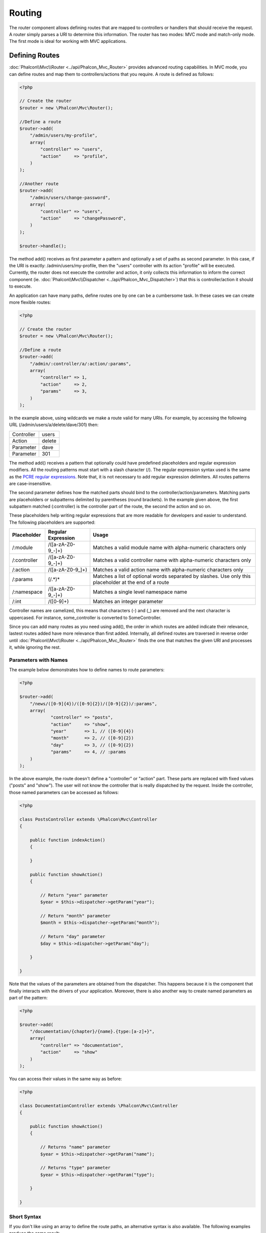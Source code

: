 Routing
=======
The router component allows defining routes that are mapped to controllers or handlers that should receive
the request. A router simply parses a URI to determine this information. The router has two modes: MVC
mode and match-only mode. The first mode is ideal for working with MVC applications.

Defining Routes
---------------
:doc:`Phalcon\\Mvc\\Router <../api/Phalcon_Mvc_Router>` provides advanced routing capabilities. In MVC mode,
you can define routes and map them to controllers/actions that you require. A route is defined as follows:

.. code-block:: php

    <?php

    // Create the router
    $router = new \Phalcon\Mvc\Router();

    //Define a route
    $router->add(
        "/admin/users/my-profile",
        array(
            "controller" => "users",
            "action"     => "profile",
        )
    );

    //Another route
    $router->add(
        "/admin/users/change-password",
        array(
            "controller" => "users",
            "action"     => "changePassword",
        )
    );

    $router->handle();

The method add() receives as first parameter a pattern and optionally a set of paths as second parameter.
In this case, if the URI is exactly: /admin/users/my-profile, then the "users" controller with its action "profile"
will be executed. Currently, the router does not execute the controller and action, it only collects this
information to inform the correct component (ie. :doc:`Phalcon\\Mvc\\Dispatcher <../api/Phalcon_Mvc_Dispatcher>`)
that this is controller/action it should to execute.

An application can have many paths, define routes one by one can be a cumbersome task. In these cases we can
create more flexible routes:

.. code-block:: php

    <?php

    // Create the router
    $router = new \Phalcon\Mvc\Router();

    //Define a route
    $router->add(
        "/admin/:controller/a/:action/:params",
        array(
            "controller" => 1,
            "action"     => 2,
            "params"     => 3,
        )
    );

In the example above, using wildcards we make a route valid for many URIs. For example, by accessing the
following URL (/admin/users/a/delete/dave/301) then:

+------------+---------------+
| Controller | users         |
+------------+---------------+
| Action     | delete        |
+------------+---------------+
| Parameter  | dave          |
+------------+---------------+
| Parameter  | 301           |
+------------+---------------+

The method add() receives a pattern that optionally could have predefined placeholders and regular expression
modifiers. All the routing patterns must start with a slash character (/). The regular expression syntax used
is the same as the `PCRE regular expressions`_. Note that, it is not necessary to add regular expression
delimiters. All routes patterns are case-insensitive.

The second parameter defines how the matched parts should bind to the controller/action/parameters. Matching
parts are placeholders or subpatterns delimited by parentheses (round brackets). In the example given above, the
first subpattern matched (:controller) is the controller part of the route, the second the action and so on.

These placeholders help writing regular expressions that are more readable for developers and easier
to understand. The following placeholders are supported:

+--------------+---------------------+--------------------------------------------------------------------------------------------------------+
| Placeholder  | Regular Expression  | Usage                                                                                                  |
+==============+=====================+========================================================================================================+
| /:module     | /([a-zA-Z0-9\_\-]+) | Matches a valid module name with alpha-numeric characters only                                         |
+--------------+---------------------+--------------------------------------------------------------------------------------------------------+
| /:controller | /([a-zA-Z0-9\_\-]+) | Matches a valid controller name with alpha-numeric characters only                                     |
+--------------+---------------------+--------------------------------------------------------------------------------------------------------+
| /:action     | /([a-zA-Z0-9\_]+)   | Matches a valid action name with alpha-numeric characters only                                         |
+--------------+---------------------+--------------------------------------------------------------------------------------------------------+
| /:params     | (/.*)*              | Matches a list of optional words separated by slashes. Use only this placeholder at the end of a route |
+--------------+---------------------+--------------------------------------------------------------------------------------------------------+
| /:namespace  | /([a-zA-Z0-9\_\-]+) | Matches a single level namespace name                                                                  |
+--------------+---------------------+--------------------------------------------------------------------------------------------------------+
| /:int        | /([0-9]+)           | Matches an integer parameter                                                                           |
+--------------+---------------------+--------------------------------------------------------------------------------------------------------+

Controller names are camelized, this means that characters (-) and (_) are removed and the next character
is uppercased. For instance, some_controller is converted to SomeController.

Since you can add many routes as you need using add(), the order in which routes are added indicate
their relevance, lastest routes added have more relevance than first added. Internally, all defined routes
are traversed in reverse order until :doc:`Phalcon\\Mvc\\Router <../api/Phalcon_Mvc_Router>` finds the
one that matches the given URI and processes it, while ignoring the rest.

Parameters with Names
^^^^^^^^^^^^^^^^^^^^^
The example below demonstrates how to define names to route parameters:

.. code-block:: php

    <?php

    $router->add(
        "/news/([0-9]{4})/([0-9]{2})/([0-9]{2})/:params",
        array(
        	"controller" => "posts",
        	"action"     => "show",
        	"year"       => 1, // ([0-9]{4})
        	"month"      => 2, // ([0-9]{2})
        	"day"        => 3, // ([0-9]{2})
        	"params"     => 4, // :params
        )
    );

In the above example, the route doesn't define a "controller" or "action" part. These parts are replaced
with fixed values ("posts" and "show"). The user will not know the controller that is really dispatched
by the request. Inside the controller, those named parameters can be accessed as follows:

.. code-block:: php

    <?php

    class PostsController extends \Phalcon\Mvc\Controller
    {

        public function indexAction()
        {

        }

        public function showAction()
        {

            // Return "year" parameter
            $year = $this->dispatcher->getParam("year");

            // Return "month" parameter
            $month = $this->dispatcher->getParam("month");

            // Return "day" parameter
            $day = $this->dispatcher->getParam("day");

        }

    }

Note that the values of the parameters are obtained from the dispatcher. This happens because it is the
component that finally interacts with the drivers of your application. Moreover, there is also another
way to create named parameters as part of the pattern:

.. code-block:: php

    <?php

    $router->add(
        "/documentation/{chapter}/{name}.{type:[a-z]+}",
        array(
            "controller" => "documentation",
            "action"     => "show"
        )
    );

You can access their values in the same way as before:

.. code-block:: php

    <?php

    class DocumentationController extends \Phalcon\Mvc\Controller
    {

        public function showAction()
        {

            // Returns "name" parameter
            $year = $this->dispatcher->getParam("name");

            // Returns "type" parameter
            $year = $this->dispatcher->getParam("type");

        }

    }

Short Syntax
^^^^^^^^^^^^
If you don't like using an array to define the route paths, an alternative syntax is also available.
The following examples produce the same result:

.. code-block:: php

    <?php

    // Short form
    $router->add("/posts/{year:[0-9]+}/{title:[a-z\-]+}", "Posts::show");

    // Array form
    $router->add(
        "/posts/([0-9]+)/([a-z\-]+)",
        array(
           "controller" => "posts",
           "action"     => "show",
           "year"       => 1,
           "title"      => 2,
        )
    );

Mixing Array and Short Syntax
^^^^^^^^^^^^^^^^^^^^^^^^^^^^^
Array and short syntax can be mixed to define a route, in this case note that named parameters automatically
are added to the route paths according to the position on which they were defined:

.. code-block:: php

    <?php

    //First position must be skipped because it is used for
    //the named parameter 'country'
    $router->add('/news/{country:[a-z]{2}}/([a-z+])/([a-z\-+])',
        array(
            'section' => 2, //Positions start with 2
            'article' => 3
        )
    );

Routing to Modules
^^^^^^^^^^^^^^^^^^
You can define routes whose paths include modules. This is specially suitable to multi-module applications.
It's possible define a default route that includes a module wildcard:

.. code-block:: php

    <?php

    $router = new Phalcon\Mvc\Router(false);

    $router->add('/:module/:controller/:action/:params', array(
        'module' => 1,
        'controller' => 2,
        'action' => 3,
        'params' => 4
    ));

In this case, the route always must have the module name as part of the URL. For example, the following
URL: /admin/users/edit/sonny, will be processed as:

+------------+---------------+
| Module     | admin         |
+------------+---------------+
| Controller | users         |
+------------+---------------+
| Action     | edit          |
+------------+---------------+
| Parameter  | sonny         |
+------------+---------------+

Or you can bind specific routes to specific modules:

.. code-block:: php

    <?php

    $router->add("/login", array(
        'module' => 'backend',
        'controller' => 'login',
        'action' => 'index',
    ));

    $router->add("/products/:action", array(
        'module' => 'frontend',
        'controller' => 'products',
        'action' => 1,
    ));

Or bind them to specific namespaces:

.. code-block:: php

    <?php

    $router->add("/:namespace/login", array(
        'namespace' => 1,
        'controller' => 'login',
        'action' => 'index'
    ));

Namespaces/class names must be passed separated:

.. code-block:: php

    <?php

    $router->add("/login", array(
        'namespace' => 'Backend\Controllers',
        'controller' => 'login',
        'action' => 'index'
    ));

HTTP Method Restrictions
^^^^^^^^^^^^^^^^^^^^^^^^
When you add a route using simply add(), the route will be enabled for any HTTP method. Sometimes we can restrict a route to a specific method,
this is especially useful when creating RESTful applications:

.. code-block:: php

    <?php

    // This route only will be matched if the HTTP method is GET
    $router->addGet("/products/edit/{id}", "Posts::edit");

    // This route only will be matched if the HTTP method is POST
    $router->addPost("/products/save", "Posts::save");

    // This route will be matched if the HTTP method is POST or PUT
    $router->add("/products/update")->via(array("POST", "PUT"));

Using convertions
^^^^^^^^^^^^^^^^^
Convertions allow to freely transform the route's parameters before passing them to the dispatcher, the following examples show how to use them:

.. code-block:: php

    <?php

    //The action name allows dashes, an action can be: /products/new-ipod-nano-4-generation
    $router
        ->add('/products/{slug:[a-z\-]+}', array(
            'controller' => 'products',
            'action' => 'show'
        ))
        ->convert('slug', function($slug) {
            //Transform the slug removing the dashes
            return str_replace('-', '', $slug);
        });

Groups of Routes
^^^^^^^^^^^^^^^^
If a set of routes have common paths they can be grouped to easily maintain them:

.. code-block:: php

    <?php

    $router = new \Phalcon\Mvc\Router();

    //Create a group with a common module and controller
    $blog = new \Phalcon\Mvc\Router\Group(array(
        'module' => 'blog',
        'controller' => 'index'
    ));

    //All the routes start with /blog
    $blog->setPrefix('/blog');

    //Add a route to the group
    $blog->add('/save', array(
        'action' => 'save'
    ));

    //Add another route to the group
    $blog->add('/edit/{id}', array(
        'action' => 'edit'
    ));

    //This route maps to a controller different than the default
    $blog->add('/blog', array(
        'controller' => 'blog',
        'action' => 'index'
    ));

    //Add the group to the router
    $router->mount($blog);

You can move groups of routes to separate files in order to improve the organization and code reusing in the application:

.. code-block:: php

    <?php

    class BlogRoutes extends Phalcon\Mvc\Router\Group
    {
        public function initialize()
        {
            //Default paths
            $this->setPaths(array(
                'module' => 'blog',
                'namespace' => 'Blog\Controllers'
            ));

            //All the routes start with /blog
            $this->setPrefix('/blog');

            //Add a route to the group
            $this->add('/save', array(
                'action' => 'save'
            ));

            //Add another route to the group
            $this->add('/edit/{id}', array(
                'action' => 'edit'
            ));

            //This route maps to a controller different than the default
            $this->add('/blog', array(
                'controller' => 'about',
                'action' => 'index'
            ));

        }
    }

Then mount the group in the router:

.. code-block:: php

    <?php

    //Add the group to the router
    $router->mount(new BlogRoutes());

Matching Routes
---------------
A valid URI must be passed to Router in order to let it checks the route that matches that given URI.
By default, the routing URI is taken from the $_GET['_url'] variable that is created by the rewrite engine
module. A couple of rewrite rules that work very well with Phalcon are:

.. code-block:: apacheconf

    RewriteEngine On
    RewriteCond   %{REQUEST_FILENAME} !-d
    RewriteCond   %{REQUEST_FILENAME} !-f
    RewriteRule   ^(.*)$ index.php?_url=/$1 [QSA,L]

The following example shows how to use this component in stand-alone mode:

.. code-block:: php

    <?php

    // Creating a router
    $router = new \Phalcon\Mvc\Router();

    // Define routes here if any
    // ...

    // Taking URI from $_GET["_url"]
    $router->handle();

    // or Setting the URI value directly
    $router->handle("/employees/edit/17");

    // Getting the processed controller
    echo $router->getControllerName();

    // Getting the processed action
    echo $router->getActionName();

    //Get the matched route
    $route = $router->getMatchedRoute();

Naming Routes
-------------
Each route that is added to the router is stored internally as an object :doc:`Phalcon\\Mvc\\Router\\Route <../api/Phalcon_Mvc_Router_Route>`.
That class encapsulates all the details of each route. For instance, we can give a name to a path to identify it uniquely in our application.
This is especially useful if you want to create URLs from it.

.. code-block:: php

    <?php

    $route = $router->add("/posts/{year}/{title}", "Posts::show");

    $route->setName("show-posts");

    //or just

    $router->add("/posts/{year}/{title}", "Posts::show")->setName("show-posts");

Then, using for example the component :doc:`Phalcon\\Mvc\\Url <../api/Phalcon_Mvc_Url>` we can build routes from its name:

.. code-block:: php

    <?php

    // returns /posts/2012/phalcon-1-0-released
    echo $url->get(array(
        "for" => "show-posts",
        "year" => "2012", "title" =>
        "phalcon-1-0-released"
    ));

Usage Examples
--------------
The following are examples of custom routes:

.. code-block:: php

    <?php

    // matches "/system/admin/a/edit/7001"
    $router->add(
        "/system/:controller/a/:action/:params",
        array(
            "controller" => 1,
            "action"     => 2,
            "params"     => 3
        )
    );

    // matches "/es/news"
    $router->add(
        "/([a-z]{2})/:controller",
        array(
            "controller" => 2,
            "action"     => "index",
            "language"   => 1
        )
    );

    // matches "/es/news"
    $router->add(
        "/{language:[a-z]{2}}/:controller",
        array(
            "controller" => 2,
            "action"     => "index"
        )
    );

    // matches "/admin/posts/edit/100"
    $router->add(
        "/admin/:controller/:action/:int",
        array(
            "controller" => 1,
            "action"     => 2,
            "id"         => 3
        )
    );

    // matches "/posts/2010/02/some-cool-content"
    $router->add(
        "/posts/([0-9]{4})/([0-9]{2})/([a-z\-]+)",
        array(
            "controller" => "posts",
            "action"     => "show",
            "year"       => 1,
            "month"      => 2,
            "title"      => 4
        )
    );

    // matches "/manual/en/translate.adapter.html"
    $router->add(
        "/manual/([a-z]{2})/([a-z\.]+)\.html",
        array(
            "controller" => "manual",
            "action"     => "show",
            "language"   => 1,
            "file"       => 2
        )
    );

    // matches /feed/fr/le-robots-hot-news.atom
    $router->add(
        "/feed/{lang:[a-z]+}/{blog:[a-z\-]+}\.{type:[a-z\-]+}",
        "Feed::get"
    );

    // matches /api/v1/users/peter.json
    $router->add('/api/(v1|v2)/{method:[a-z]+}/{param:[a-z]+}\.(json|xml)', array(
        'controller' => 'api',
        'version' => 1,
        'format' => 4
    ));

.. highlights::
    Beware of characters allowed in regular expression for controllers and namespaces. As these
    become class names and in turn they're passed through the file system could be used by attackers to
    read unauthorized files. A safe regular expression is: /([a-zA-Z0-9\_\-]+)

Default Behavior
----------------
:doc:`Phalcon\\Mvc\\Router <../api/Phalcon_Mvc_Router>` has a default behavior providing a very simple routing that
always expects a URI that matches the following pattern: /:controller/:action/:params

For example, for a URL like this *http://phalconphp.com/documentation/show/about.html*, this router will translate it as follows:

+------------+---------------+
| Controller | documentation |
+------------+---------------+
| Action     | show          |
+------------+---------------+
| Parameter  | about.html    |
+------------+---------------+

If you don't want use this routes as default in your application, you must create the router passing false as parameter:

.. code-block:: php

    <?php

    // Create the router without default routes
    $router = new \Phalcon\Mvc\Router(false);

Setting the default route
-------------------------
When your application is accessed without any route, the '/' route is used to determine what paths must be used to show the initial page
in your website/application:

.. code-block:: php

    <?php

    $router->add("/", array(
        'controller' => 'index',
        'action' => 'index'
    ));

Not Found Paths
---------------
If none of the routes specified in the router are matched, you can define a group of paths to be used in this scenario:

.. code-block:: php

    <?php

    //Set 404 paths
    $router->notFound(array(
        "controller" => "index",
        "action" => "route404"
    ));

Setting default paths
---------------------
It's possible to define default values for common paths like module, controller or action. When a route is missing any of
those paths they can be automatically filled by the router:

.. code-block:: php

    <?php

    //Setting a specific default
    $router->setDefaultModule("backend");
    $router->setDefaultNamespace('Backend\Controllers');
    $router->setDefaultController("index");
    $router->setDefaultAction("index");

    //Using an array
    $router->setDefaults(array(
        "controller" => "index",
        "action" => "index"
    ));

Dealing with extra/trailing slashes
-----------------------------------
Sometimes a route could be accessed with extra/trailing slashes and the end of the route, those extra slashes would lead to produce
a not-found status in the dispatcher. You can set up the router to automatically remove the slashes from the end of handled route:

.. code-block:: php

    <?php

    $router = new \Phalcon\Mvc\Router();

    //Remove trailing slashes automatically
    $router->removeExtraSlashes(true);

Or, you can modify specific routes to optionally accept trailing slashes:

.. code-block:: php

    <?php

    $router->add(
        "/{language:[a-z]{2}}/:controller[/]{0,1}",
        array(
            "controller" => 2,
            "action"     => "index"
        )
    );

Match Callbacks
---------------
Sometimes, routes must be matched if they meet specific conditions, you can add arbitrary conditions to routes using the
'beforeMatch' callback, if this function return false, the route will be treaded as non-matched:

.. code-block:: php

    <?php

    $router->add('/login', array(
        'module' => 'admin',
        'controller' => 'session'
    ))->beforeMatch(function($uri, $route) {
        //Check if the request was made with Ajax
        if ($_SERVER['X_REQUESTED_WITH'] == 'xmlhttprequest') {
            return false;
        }
        return true;
    });

You can re-use these extra conditions in classes:

.. code-block:: php

    <?php

    class AjaxFilter
    {
        public function check()
        {
            return $_SERVER['X_REQUESTED_WITH'] == 'xmlhttprequest';
        }
    }

And use this class instead of the anonymous function:

.. code-block:: php

    <?php

    $router->add('/get/info/{id}', array(
        'controller' => 'products',
        'action' => 'info'
    ))->beforeMatch(array(new AjaxFilter(), 'check'));

Hostname Constraints
--------------------
The router allow to set hostname contraints, this means that specific routes or a group of routes can be restricted
to only match if the route also meets the hostname constraint:

.. code-block:: php

    <?php

    $router->add('/login', array(
        'module' => 'admin',
        'controller' => 'session',
        'action' => 'login'
    ))->setHostName('admin.company.com');

Hostname can also be regular expressions:

.. code-block:: php

    <?php

    $router->add('/login', array(
        'module' => 'admin',
        'controller' => 'session',
        'action' => 'login'
    ))->setHostName('([a-z+]).company.com');

In groups of routes you can set up a hostname constraint that apply for every route in the group:

.. code-block:: php

    <?php

    //Create a group with a common module and controller
    $blog = new \Phalcon\Mvc\Router\Group(array(
        'module' => 'blog',
        'controller' => 'posts'
    ));

    //Hostname restriction
    $blog->setHostName('blog.mycompany.com');

    //All the routes start with /blog
    $blog->setPrefix('/blog');

    //Default route
    $blog->add('/', array(
        'action' => 'index'
    ));

    //Add a route to the group
    $blog->add('/save', array(
        'action' => 'save'
    ));

    //Add another route to the group
    $blog->add('/edit/{id}', array(
        'action' => 'edit'
    ));

    //Add the group to the router
    $router->mount($blog);

URI Sources
-----------
By default the URI information is obtained from the $_GET['_url'] variable, this is passed by the Rewrite-Engine to
Phalcon, you can also use $_SERVER['REQUEST_URI'] if required:

.. code-block:: php

    <?php

    $router->setUriSource(Router::URI_SOURCE_GET_URL); // use $_GET['_url'] (default)
    $router->setUriSource(Router::URI_SOURCE_SERVER_REQUEST_URI); // use $_SERVER['REQUEST_URI'] (default)

Or you can manually pass a URI to the 'handle' method:

.. code-block:: php

    <?php

    $router->handle('/some/route/to/handle');

Testing your routes
-------------------
Since this component has no dependencies, you can create a file as shown below to test your routes:

.. code-block:: php

    <?php

    //These routes simulate real URIs
    $testRoutes = array(
        '/',
        '/index',
        '/index/index',
        '/index/test',
        '/products',
        '/products/index/',
        '/products/show/101',
    );

    $router = new Phalcon\Mvc\Router();

    //Add here your custom routes
    //...

    //Testing each route
    foreach ($testRoutes as $testRoute) {

        //Handle the route
        $router->handle($testRoute);

        echo 'Testing ', $testRoute, '<br>';

        //Check if some route was matched
        if ($router->wasMatched()) {
            echo 'Controller: ', $router->getControllerName(), '<br>';
            echo 'Action: ', $router->getActionName(), '<br>';
        } else {
            echo 'The route wasn\'t matched by any route<br>';
        }
        echo '<br>';

    }

Annotations Router
------------------
This component provides a variant that's integrated with the :doc:`annotations <annotations>` service. Using this strategy
you can write the routes directly in the controllers instead of adding them in the service registration:

.. code-block:: php

    <?php

    $di['router'] = function() {

        //Use the annotations router
        $router = new \Phalcon\Mvc\Router\Annotations(false);

        //Read the annotations from ProductsController if the uri starts with /api/products
        $router->addResource('Products', '/api/products');

        return $router;
    };

The annotations can be defined in the following way:

.. code-block:: php

    <?php

    /**
     * @RoutePrefix("/api/products")
     */
    class ProductsController
    {

        /**
         * @Get("/")
         */
        public function indexAction()
        {

        }

        /**
         * @Get("/edit/{id:[0-9]+}", name="edit-robot")
         */
        public function editAction($id)
        {

        }

        /**
         * @Route("/save", methods={"POST", "PUT"}, name="save-robot")
         */
        public function saveAction()
        {

        }

        /**
         * @Route("/delete/{id:[0-9]+}", methods="DELETE",
         *      conversors={id="MyConversors::checkId"})
         */
        public function deleteAction($id)
        {

        }

        public function infoAction($id)
        {

        }

    }

Only methods marked with valid annotations are used as routes. List of annotations supported:

+--------------+---------------------------------------------------------------------------------------------------+--------------------------------------------------------------------+
| Name         | Description                                                                                       | Usage                                                              |
+==============+===================================================================================================+====================================================================+
| RoutePrefix  | A prefix to be prepended to each route uri. This annotation must be placed at the class' docblock | @RoutePrefix("/api/products")                                      |
+--------------+---------------------------------------------------------------------------------------------------+--------------------------------------------------------------------+
| Route        | This annotation marks a method as a route. This annotation must be placed in a method docblock    | @Route("/api/products/show")                                       |
+--------------+---------------------------------------------------------------------------------------------------+--------------------------------------------------------------------+
| Get          | This annotation marks a method as a route restricting the HTTP method to GET                      | @Get("/api/products/search")                                       |
+--------------+---------------------------------------------------------------------------------------------------+--------------------------------------------------------------------+
| Post         | This annotation marks a method as a route restricting the HTTP method to POST                     | @Post("/api/products/save")                                        |
+--------------+---------------------------------------------------------------------------------------------------+--------------------------------------------------------------------+
| Put          | This annotation marks a method as a route restricting the HTTP method to PUT                      | @Put("/api/products/save")                                         |
+--------------+---------------------------------------------------------------------------------------------------+--------------------------------------------------------------------+
| Delete       | This annotation marks a method as a route restricting the HTTP method to DELETE                   | @Delete("/api/products/delete/{id}")                               |
+--------------+---------------------------------------------------------------------------------------------------+--------------------------------------------------------------------+
| Options      | This annotation marks a method as a route restricting the HTTP method to OPTIONS                  | @Option("/api/products/info")                                      |
+--------------+---------------------------------------------------------------------------------------------------+--------------------------------------------------------------------+

For annotations that add routes, the following parameters are supported:

+--------------+---------------------------------------------------------------------------------------------------+--------------------------------------------------------------------+
| Name         | Description                                                                                       | Usage                                                              |
+==============+===================================================================================================+====================================================================+
| methods      | Define one or more HTTP method that route must meet with                                          | @Route("/api/products", methods={"GET", "POST"})                   |
+--------------+---------------------------------------------------------------------------------------------------+--------------------------------------------------------------------+
| name         | Define a name for the route                                                                       | @Route("/api/products", name="get-products")                       |
+--------------+---------------------------------------------------------------------------------------------------+--------------------------------------------------------------------+
| paths        | An array of paths like the one passed to Phalcon\\Mvc\\Router::add                                | @Route("/posts/{id}/{slug}", paths={module="backend"})             |
+--------------+---------------------------------------------------------------------------------------------------+--------------------------------------------------------------------+
| conversors   | A hash of conversors to be applied to the parameters                                              | @Route("/posts/{id}/{slug}", conversors={id="MyConversor::getId"}) |
+--------------+---------------------------------------------------------------------------------------------------+--------------------------------------------------------------------+

If routes map to controllers in modules is better use the addModuleResource method:

.. code-block:: php

    <?php

    $di['router'] = function() {

        //Use the annotations router
        $router = new \Phalcon\Mvc\Router\Annotations(false);

        //Read the annotations from Backend\Controllers\ProductsController if the uri starts with /api/products
        $router->addModuleResource('backend', 'Products', '/api/products');

        return $router;
    };

Implementing your own Router
----------------------------
The :doc:`Phalcon\\Mvc\\RouterInterface <../api/Phalcon_Mvc_RouterInterface>` interface must be implemented to create your own router replacing
the one provided by Phalcon.

.. _PCRE regular expressions: http://www.php.net/manual/en/book.pcre.php
